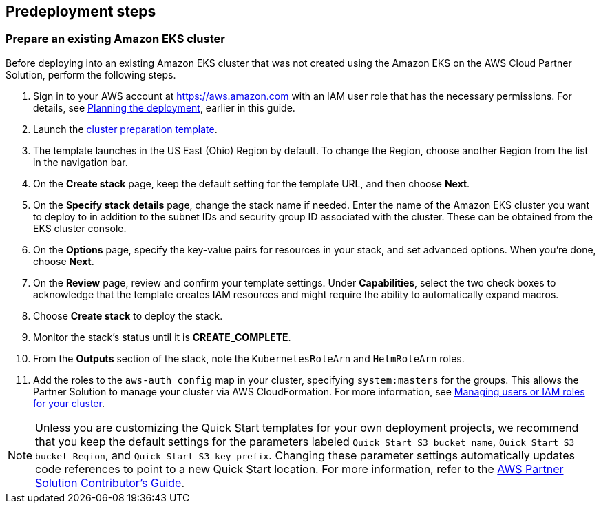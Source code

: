 //Include any predeployment steps here, such as signing up for a Marketplace AMI or making any changes to a partner account. If there are no predeployment steps, leave this file empty.
== Predeployment steps
=== Prepare an existing Amazon EKS cluster
Before deploying into an existing Amazon EKS cluster that was not created using the Amazon EKS on the AWS Cloud Partner Solution, perform the following steps.

. Sign in to your AWS account at https://aws.amazon.com[https://aws.amazon.com^] with an IAM user role that has the necessary permissions. For details, see link:#_planning_the_deployment[Planning the deployment], earlier in this guide.
. Launch the https://us-east-2.console.aws.amazon.com/cloudformation/home?region=us-east-2#/stacks/create/template?stackName=Amazon-EKS&templateURL=https://aws-quickstart.s3.us-east-1.amazonaws.com/quickstart-amazon-eks/templates/amazon-eks-entrypoint-existing-cluster.template.yaml[cluster preparation template^].
. The template launches in the US East (Ohio) Region by default. To change the Region, choose another Region from the list in the navigation bar.
. On the *Create stack* page, keep the default setting for the template URL, and then choose *Next*.
. On the *Specify stack details* page, change the stack name if needed. Enter the name of the Amazon EKS cluster you want to deploy to in addition to the subnet IDs and security group ID associated with the cluster. These can be obtained from the EKS cluster console.
. On the *Options* page, specify the key-value pairs for resources in your stack, and set advanced options. When you’re done, choose *Next*.
. On the *Review* page, review and confirm your template settings. Under *Capabilities*, select the two check boxes to acknowledge that the template creates IAM resources and might require the ability to automatically expand macros.
. Choose *Create stack* to deploy the stack.
. Monitor the stack's status until it is *CREATE_COMPLETE*.
. From the *Outputs* section of the stack, note the `KubernetesRoleArn` and `HelmRoleArn` roles.
. Add the roles to the `aws-auth config` map in your cluster, specifying `system:masters` for the groups. This allows the Partner Solution to manage your cluster via AWS CloudFormation. For more information, see https://docs.aws.amazon.com/eks/latest/userguide/add-user-role.html[Managing users or IAM roles for your cluster^].

NOTE: Unless you are customizing the Quick Start templates for your own deployment projects, we recommend that you keep the default settings for the parameters labeled `Quick Start S3 bucket name`, `Quick Start S3 bucket Region`, and `Quick Start S3 key prefix`. Changing these parameter settings automatically updates code references to point to a new Quick Start location. For more information, refer to the https://aws-quickstart.github.io/[AWS Partner Solution Contributor’s Guide^].